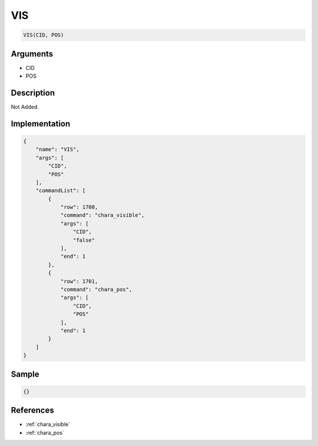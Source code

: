 .. _VIS:

VIS
========================

.. code-block:: text

	VIS(CID, POS)


Arguments
------------

* CID
* POS

Description
-------------

Not Added.

Implementation
-------------

.. code-block:: json

	{
	    "name": "VIS",
	    "args": [
	        "CID",
	        "POS"
	    ],
	    "commandList": [
	        {
	            "row": 1700,
	            "command": "chara_visible",
	            "args": [
	                "CID",
	                "false"
	            ],
	            "end": 1
	        },
	        {
	            "row": 1701,
	            "command": "chara_pos",
	            "args": [
	                "CID",
	                "POS"
	            ],
	            "end": 1
	        }
	    ]
	}

Sample
-------------

.. code-block:: json

	{}

References
-------------
* :ref:`chara_visible`
* :ref:`chara_pos`
